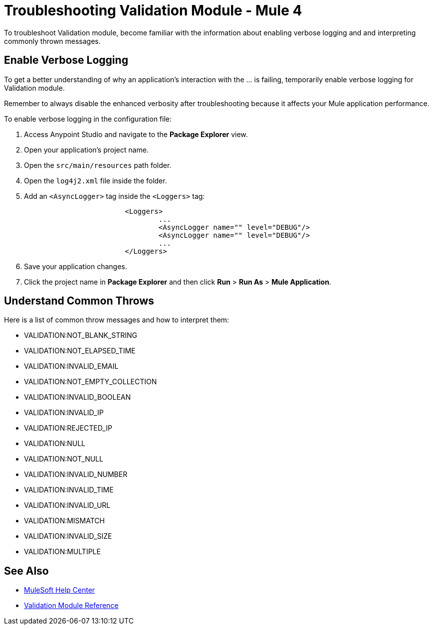 = Troubleshooting Validation Module - Mule 4

To troubleshoot Validation module, become familiar with the information about enabling verbose logging and and interpreting commonly thrown messages.

== Enable Verbose Logging

To get a better understanding of why an application's interaction with the ... is failing, temporarily enable verbose logging for Validation module. +

Remember to always disable the enhanced verbosity after troubleshooting because it affects your Mule application performance.

To enable verbose logging in the configuration file:

. Access Anypoint Studio and navigate to the *Package Explorer* view.
. Open your application's project name.
. Open the `src/main/resources` path folder.
. Open the `log4j2.xml` file inside the folder.
. Add an `<AsyncLogger>` tag inside the `<Loggers>` tag:
+
[source,xml,linenums]
----
			<Loggers>
				...
				<AsyncLogger name="" level="DEBUG"/>
				<AsyncLogger name="" level="DEBUG"/>
				...
			</Loggers>
----
[start=6]
. Save your application changes.
. Click the project name in *Package Explorer* and then click *Run* > *Run As* > *Mule Application*.


== Understand Common Throws

Here is a list of common throw messages and how to interpret them:

* VALIDATION:NOT_BLANK_STRING



* VALIDATION:NOT_ELAPSED_TIME



* VALIDATION:INVALID_EMAIL



* VALIDATION:NOT_EMPTY_COLLECTION



* VALIDATION:INVALID_BOOLEAN



* VALIDATION:INVALID_IP



* VALIDATION:REJECTED_IP



* VALIDATION:NULL



* VALIDATION:NOT_NULL



* VALIDATION:INVALID_NUMBER



* VALIDATION:INVALID_TIME



* VALIDATION:INVALID_URL



* VALIDATION:MISMATCH



* VALIDATION:INVALID_SIZE



* VALIDATION:MULTIPLE


== See Also
* https://help.mulesoft.com[MuleSoft Help Center]
* xref:validation-documentation.adoc[Validation Module Reference]
